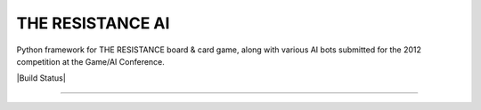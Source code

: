 THE RESISTANCE AI
=================

Python framework for THE RESISTANCE board & card game, along with various AI bots submitted for the 2012 competition at the Game/AI Conference.

|Build Status|

----